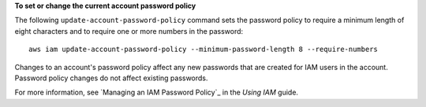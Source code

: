**To set or change the current account password policy**

The following ``update-account-password-policy`` command sets the password policy to require a minimum length of eight characters and to require one or more numbers in the password::

    aws iam update-account-password-policy --minimum-password-length 8 --require-numbers

Changes to an account's password policy affect any new passwords that are created for IAM users in the account. Password policy changes do not affect existing passwords.

For more information, see `Managing an IAM Password Policy`_ in the *Using IAM* guide.
